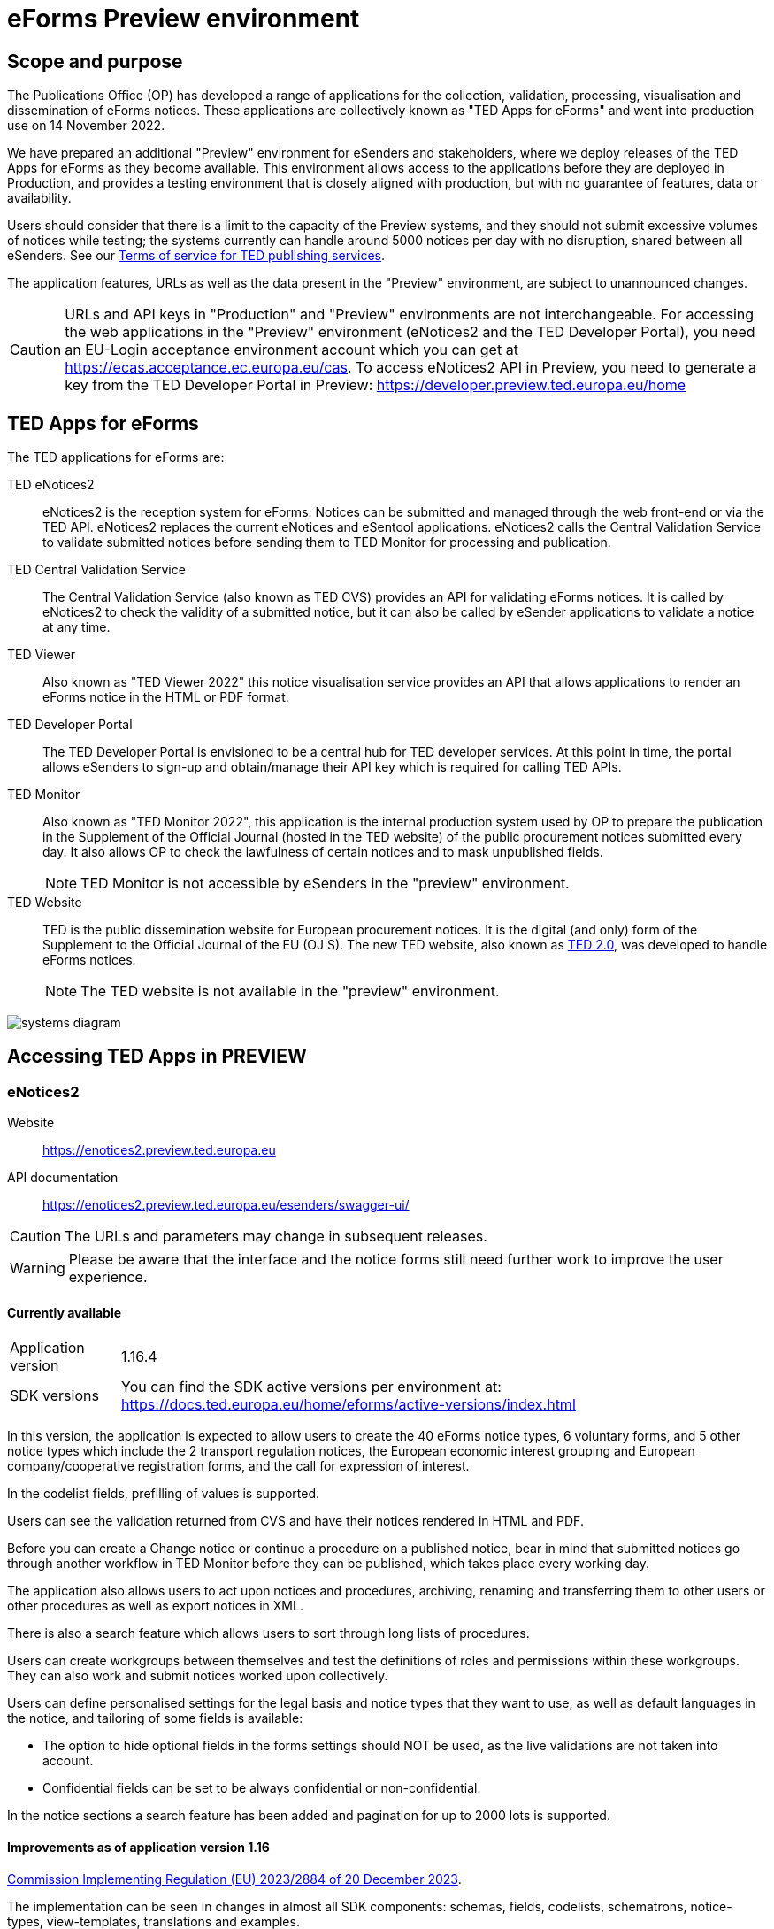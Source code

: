 = eForms Preview environment
:page-aliases: home:eforms:preview/index.adoc

== Scope and purpose

The Publications Office (OP) has developed a range of applications for the collection, validation, processing, visualisation and dissemination of eForms notices. These applications are collectively known as "TED Apps for eForms" and went into production use on 14 November 2022. 

We have prepared an additional "Preview" environment for eSenders and stakeholders, where we deploy releases of the TED Apps for eForms as they become available. This environment allows access to the applications before they are deployed in Production, and provides a testing environment that is closely aligned with production, but with no guarantee of features, data or availability. 

Users should consider that there is a limit to the capacity of the Preview systems, and they should not submit excessive volumes of notices while testing; the systems currently can handle around 5000 notices per day with no disruption, shared between all eSenders. See our link:https://enotices2.preview.ted.europa.eu/cookies-legal-notice[Terms of service for TED publishing services].

The application features, URLs as well as the data present in the "Preview" environment, are subject to unannounced changes. 

CAUTION: URLs and API keys in "Production" and "Preview" environments are not interchangeable. For accessing the web applications in the "Preview" environment (eNotices2 and the TED Developer Portal), you need an EU-Login acceptance environment account which you can get at https://ecas.acceptance.ec.europa.eu/cas. To access eNotices2 API in Preview, you need to generate a key from the TED Developer Portal in Preview: https://developer.preview.ted.europa.eu/home

== TED Apps for eForms

The TED applications for eForms are: 

TED eNotices2:: eNotices2 is the reception system for eForms. Notices can be submitted and managed through the web front-end or via the TED API. eNotices2 replaces the current eNotices and eSentool applications. eNotices2 calls the Central Validation Service to validate submitted notices before sending them to TED Monitor for processing and publication. 

TED Central Validation Service:: 
The Central Validation Service (also known as TED CVS) provides an API for validating eForms notices. It is called by eNotices2 to check the validity of a submitted notice, but it can also be called by eSender applications to validate a notice at any time.

TED Viewer:: 
Also known as "TED Viewer 2022" this notice visualisation service provides an API that allows applications to render an eForms notice in the HTML or PDF format.

TED Developer Portal::
The TED Developer Portal is envisioned to be a central hub for TED developer services. At this point in time, the portal allows eSenders to sign-up and obtain/manage their API key which is required for calling TED APIs.


TED Monitor::
Also known as "TED Monitor 2022", this application is the internal production system used by OP to prepare the publication in the Supplement of the Official Journal (hosted in the TED website) of the public procurement notices submitted every day. It also allows OP to check the lawfulness of certain notices and to mask unpublished fields. 
+
NOTE: TED Monitor is not accessible by eSenders in the "preview" environment.

TED Website:: 
TED is the public dissemination website for European procurement notices. It is the digital (and only) form of the Supplement to the Official Journal of the EU (OJ S). The new TED website, also known as link:https://ted.europa.eu/en/news/welcome-to-the-new-ted[TED 2.0], was developed to handle eForms notices.
+
NOTE: The TED website is not available in the "preview" environment.

image::systems-diagram.png[]

== Accessing TED Apps in PREVIEW

===  eNotices2

Website:: https://enotices2.preview.ted.europa.eu

API documentation:: https://enotices2.preview.ted.europa.eu/esenders/swagger-ui/

CAUTION: The URLs and parameters may change in subsequent releases.

WARNING: Please be aware that the interface and the notice forms still need further work to improve the user experience. 

==== Currently available
[horizontal] 
Application version:: 1.16.4
SDK versions::  You can find the SDK active versions per environment at: https://docs.ted.europa.eu/home/eforms/active-versions/index.html


In this version, the application is expected to allow users to create the 40 eForms notice types, 6 voluntary forms, and 5 other notice types which include the 2 transport regulation notices, the European economic interest grouping and European company/cooperative registration forms, and the call for expression of interest.

In the codelist fields, prefilling of values is supported.  

Users can see the validation returned from CVS and have their notices rendered in HTML and PDF.

Before you can create a Change notice or continue a procedure on a published notice, bear in mind that submitted notices go through another workflow in TED Monitor before they can be published, which takes place every working day.  

The application also allows users to act upon notices and procedures, archiving, renaming and transferring them to other users or other procedures as well as export notices in XML.  

There is also a search feature which allows users to sort through long lists of procedures.  

Users can create workgroups between themselves and test the definitions of roles and permissions within these workgroups. They can also work and submit notices worked upon collectively. 

Users can define personalised settings for the legal basis and notice types that they want to use, as well as default languages in the notice, and tailoring of some fields is available: 

* The option to hide optional fields in the forms settings should NOT be used, as the live validations are not taken into account.  

* Confidential fields can be set to be always confidential or non-confidential.  


In the notice sections a search feature has been added and pagination for up to 2000 lots is supported. 

==== Improvements as of application version 1.16

https://eur-lex.europa.eu/legal-content/EN/TXT/?uri=CELEX:32023R2884[Commission Implementing Regulation (EU) 2023/2884 of 20 December 2023].

The implementation can be seen in changes in almost all SDK components: schemas, fields, codelists, schematrons, notice-types, view-templates, translations and examples.

The following fields and forms have been added:

* International Procurement Instrument (IPI) in Result notices
* Energy Efficiency Directive (EED) in Competition and Result notices
* E1 Pre-Market Consultation, with new _consultation_ form type and _pmc_ notice-type
* E2 voluntary Planning
* E3 voluntary Competition
* E4 voluntary Result
* E5 Contract Completion, new _completion_ form type and _compl_ notice-type, including new Review section, also added to all Result notices (subtypes 29-37, E4, E5)
* E6 Contract Modification for defence directive 2009/81/EC

The European Commission has published https://code.europa.eu/eproc/eforms/docs/-/tree/main/guides[policy guides for IPI, EED and Review].


==== “Live” validation 
The form-filling tool now has “live” validation, which means that it adapts dynamically to the values in the fields to help to fill in the required fields and to avoid business errors. This includes the following features:

* All strictly mandatory fields are identified by an asterisk.
* Fields that become mandatory under certain conditions will appear only when the conditions are fulfilled. Once they are mandatory, these fields will also be identified by an asterisk.
* If fields become forbidden due to the values that have been entered, they will be marked with a new icon so that they can be easily identified and corrected.


 


==== Known issues 


* Some validation errors are currently displayed as a pop-up window, without pointing to the error location. Please set a default currency to avoid validation errors in the notices created in the user interface that can lead to a message that the: “notice is probably incomplete”. 

* All the error messages and labels in the user interface (UI), notices and fields are subject to change – translation of labels is still work in progress.  

* Notices go through CVS validation when they are submitted, or when the user clicks on "validate" in the user interface, however, the feature may be unstable. 

* Conversion from older SDK versions may have issues. If editing a notice leads to an error (server error) or 'Notice Locked', the workaround is to export (download) the xml and reimport it somewhere else in eNotices2, even if it is in the same procedure. 

* Feature “Add a new language” and using the automatic translation service to prefill your new notice linguistic version will lock the notice while the notice is being processed for eTranslation. If there is no language version added, it means translation has failed. 


==== Known eNotices2 API issues 
The eNotices2 API URLs and parameters will change in later releases. The link:https://enotices2.preview.ted.europa.eu/esenders/swagger-ui/[Swagger UI] provides basic documentation of the four functions.

* Please note that the HTTP responses are still a work in progress; in certain cases, error code 500 is returned instead of 400. We are in the process of identifying these cases and correcting the responses and their corresponding messages to clearly indicate that the error is on client side and not on the server side. For instance, an error code 400 would mean that the notice is rejected by eNotices2 API and does not even get validated by CVS. In this case, the instance/ notice cannot be created in eNotices2. 


NOTE: The Preview environment is for testing purposes; new SDK releases will first be made available on Preview before deployment in Production. Please note, however, that Preview only simulates Production and notices submitted in Preview are not published in a test environment of TED. "Publishing” and “Published” are mock statuses that will be assigned to submitted notices at around 15.00 and 16:00 respectively when they enter the export. If there is a preferred publication date, Preview will show status “published” as soon as the export finishes, which is the previous working day at around 16:00 CET. As an example, if the preferred publication date falls on a Monday, the status will change to "published" the previous Friday at around 16:00 CET, when the export takes place (provided Friday is not a public holiday). 

NOTE: Notices submitted in Preview are only checked for lawfulness upon request. Please note that the lawfulness feature is activated in Preview as of 24 May 2023; this means that any notices submitted in Preview that trigger a lawfulness warning will remain in status "submitted" unless we receive your request to manually reject it. The feature has been activated so that eSenders can test the status "NOT_PUBLISHED" that a notice will receive when manually rejected by OP. Precondition for this is that the notice triggers lawfulness warning and we receive your request to reject it by business ID (i.e. notice ID + version ID).

CAUTION: In Production (live environment), the actual export to TED happens on workdays around 16:00 CET depending on the number of notices to be published in the next OJ S. When this process is initiated and a submitted notice is in the daily export, it will be published on TED no later than 09:00 CET in the next available OJ S based on the release calendar. Its status will then change to “Published”. Please note that stopping publication of a notice is not allowed at this stage, i.e. between the export and publication. In the Preview environment, a notice reaches Publishing status on workdays between 15:00 and 16:00 CET once the export is done by our internal service. In Production, the notice will be in "Publishing" status between the daily afternoon export and publication on TED the next morning (working days). For more information on notice statuses, please see the eForms FAQ.

==== Tips for using the form-filling tool of eNotices2

Please consult our https://enotices2.preview.ted.europa.eu/help[Help] page to get started. 

We are currently in the process of providing more guidance for users of the eNotices2 web interface. Until we can provide some more guidance and until known issues are fixed and more rules are re-enforced, we have provisionally gathered here some tips to help users with avoiding validation errors: 

   * Each TPO (Touchpoint) should be assigned a role; users may have to remove TPOs from the notice if there are not enough roles to fill. In particular, for notice subtypes 1 to 3, no roles can be assigned to Touchpoints at the moment, meaning that all touchpoints should be removed from the notice. 
   * In multi-stage procedures (BT-105), the second stage indicator should be set to 'yes' on one of those 3 groups where the criterion is used. 
   * Please avoid using the section “Information about late submission” except for the mandatory fields and the “Description of the NDA”.
   * Any date field which has a time attached must always have a value in the time field.
   * For structured organisations, to get started, please fill in Organisation Name, Organisation Identifier and Organisation Part Name under My Form Settings > Main Buyer Settings. 
   * When filling in the subcontracting section of a tender (GR-LotTender-Subcontracting), you should complete the field BT-773-Tender. If you need to enter the value or the percentage of the subcontracting, you should also set the corresponding indicator (fields BT-730-Tender and BT-731-Tender) to ‘yes’. 
   * We encourage users to fill in forms by starting with the procedure section, then completing the information about lots, and then, if relevant, finishing with the results.
   * Some fields are excluded from the live validations, namely the fields to publish some information later (unpublished fields). If you don’t need any confidential fields, it is possible to hide this option via Form Settings -> Confidential fields -> Set all non-confidential. This setting will then apply to newly created notices.


==== Tips for eSenders

    * If you are an eSender, please note that the concept of Workgroups is reserved for users of eNotices2 web User Interface (UI). eSenders/ users of eNotices2 API       can still create workgroups in the UI of eNotices2 but the API is not aware of the context of workgroups, i.e. no API function can be performed on a notice           that has been manually transferred to the context of a Workgroup. 
    * eSenders should only use the API for the submission of notices and refrain from using the User Interface of eNotices2 for this purpose. The output of eNotices2 is not intended to reflect the correct format of notices submitted via API. Likewise, eSenders should not continue a procedure or create a Change notice via the User Interface for a parent notice that was originally sent via the API, and should not use the UI to manage or to import/export notices submitted via API. 
    * To avoid authorisation issues when using eNotices2 API, make sure you generate your API key in the corresponding environment of the TED Developer Portal:  
      ** link:https://developer.preview.ted.europa.eu/home[Developer Portal in Preview]
    * To avoid authorisation issues when using eNotices2 API, log in at least once in the corresponding environment of the User Interface to pair your API key with your eNotices2 account and make sure that you perform at least one valid API request with your key to eNotices2 API:
      ** link:https://enotices2.preview.ted.europa.eu/home[eNotices2 in Preview]
      ** https://enotices2.preview.ted.europa.eu/esenders/swagger-ui/ 
    * You can find the SDK active versions per environment at: https://docs.ted.europa.eu/home/eforms/active-versions/index.html. For the value to indicate in the cbc:CustomizationID element, it should always have the format "eforms-sdk-major.minor".  See this page for more details: 
      https://docs.ted.europa.eu/eforms/latest/versioning.html#_significance_of_the_sdk_version_in_notice_handling_and_validation 
    * Dynamic rules that check between notices are not yet in place, users, however, should still respect the workflow of eForms notices. For instance, users may currently be able to submit a Change notice that refers to a parent notice that has not been yet published. The notice will still be blocked by our internal system (will enter in error). Currently, it is not possible to stop the publication of a notice that has entered in error in the Preview environment, but we are seeing what could be improved for these situations. 
    * Currently, there are some checks performed by eNotices2 API upon submission of a notice, e.g. eNotices2 will check (and reject) a notice with the same id and version id if it already exists in the system. In the future, such checks will be performed by CVS. 
    * With application version 1.13.2 we have added "expectedPublicationDate" to the list of notice metadata, which is retrieved as the results list of the searched notices, or the notice being stopped.  
    * As of application version 1.14.0, which went into Production environment on 16 May, we have improved the automated notifications/ emails regarding the various statuses of notices so that the eSender’s email address is included in copy. As part of the improvement, the Publication notification email includes a link to the published notice on TED. As a reminder, mandatory property “noticeAuthorEmail” in the metadata must be a valid email address and is intended to identify the buyer, i.e. must correspond to the Contracting Authority, so that the Publications Office can notify them about the workflow of their notice, e.g. the publication/rejection of their notices. 
    * Application version 1.16.3 brings two new features to the Publication API for better tracking of notices, as requested by eSenders, which are available in Production from 31 October 2024 onwards: 
- createdAt: Shows when each notice was first created in eNotices2, in UTC format (e.g., 2022-07-25T14:30:00Z). 
- transmittedAt: Records the dispatch date of the notice as per BT-803 (Notice Dispatch Date eSender) in UTC (e.g., 2022-07-25T14:30:00Z); this will be "null" if not provided and is only for future notices.


    

==== Planned updates 
[horizontal]
Indicative planning:: January 2025
Application version:: 1.17
SDK version:: 1.13

This version of the application is focused on improvements to the UI experience and the correction of bugs.

NOTE: Current application version in Production as of 5 December 2024.


=== TED Central Validation Service 

API documentation:: https://cvs.preview.ted.europa.eu/swagger-ui/

==== Currently available 
[horizontal]
Application version:: 1.8.0
SDK versions::  You can find the SDK active versions per environment at: https://docs.ted.europa.eu/home/eforms/active-versions/index.html
Scope:: Complete implementation, including the execution of the validation rules (Schematron).

NOTE: The validation mode "dynamic" checks data that may vary in time, e.g. the current date or, in the future, information in another notice. 

==== Known issues

* Since SDK 1.7, the dispatch date (BT-05) rule checks the value against the current date. The rule may be currently more permissive, but as of SDK 2.0, it will strictly only allow the dispatch date to be between 0 and 24 hours before actual reception date/ time.

* A concurrency bug might cause incorrect validation reports to be returned if validation requests are processed simultaneously for different notice subtypes.
This only affects notices validated with SDK version 1.9 or below. In SDK 1.10 and later, the schematron rules have a different structure that does not trigger this bug.
This does not affect the version in Production, and will be resolved in the next version.


=== TED Viewer

API documentation:: https://viewer.preview.ted.europa.eu/swagger-ui/index.html

==== Currently available 
[horizontal]
Application version:: 1.7.0
SDK versions::  You can find the SDK active versions per environment at: https://docs.ted.europa.eu/home/eforms/active-versions/index.html
Scope:: Final version of the application with full rendering of HTML and PDF and using the view-templates defined in the SDK   

==== Planned updates
[horizontal]
Scope:: Ongoing improvements with successive SDK releases


==== Known issues

* Currency values are currently not rendered correctly, e.g. “10,000,000.00” instead of “10 000 000,00”. This will be fixed with SDK 2.0, 
so that currency values are also correctly displayed in the OJ S. 



=== TED Developer Portal

==== Currently available 
[horizontal]
Website URL:: https://developer.preview.ted.europa.eu/home 
Scope:: Users can generate an API key. As of 5 July in Preview and 10 July 2023 in Production, eSenders can set up their Developer Profile as it is now mandatory.

==== Planned updates
[horizontal]
Indicative planning:: Q2 2025
Scope:: Public profiles will be made available at a later stage as a catalogue of eSenders and will eventually replace the list of eSenders on SIMAP.



